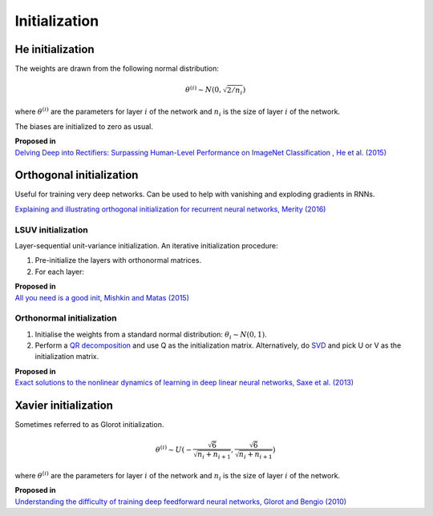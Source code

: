 """""""""""""""""""
Initialization
"""""""""""""""""""

He initialization
--------------------
The weights are drawn from the following normal distribution:

.. math::

  \theta^{(i)} \sim N(0, \sqrt{2/n_i})
  
where :math:`\theta^{(i)}` are the parameters for layer :math:`i` of the network and :math:`n_i` is the size of layer :math:`i` of the network.

The biases are initialized to zero as usual.

| **Proposed in** 
| `Delving Deep into Rectifiers: Surpassing Human-Level Performance on ImageNet Classification , He et al. (2015) <https://arxiv.org/abs/1502.01852>`_

Orthogonal initialization
----------------------------
Useful for training very deep networks.
Can be used to help with vanishing and exploding gradients in RNNs.

`Explaining and illustrating orthogonal initialization for recurrent neural networks, Merity (2016) <https://smerity.com/articles/2016/orthogonal_init.html>`_

LSUV initialization
______________________
Layer-sequential unit-variance initialization. An iterative initialization procedure:

1. Pre-initialize the layers with orthonormal matrices.
2. For each layer:

| **Proposed in**
| `All you need is a good init, Mishkin and Matas (2015) <https://arxiv.org/abs/1511.06422>`_

Orthonormal initialization
____________________________

1. Initialise the weights from a standard normal distribution: :math:`\theta_i \sim N(0, 1)`.
2. Perform a `QR decomposition <https://ml-compiled.readthedocs.io/en/latest/linear_algebra.html#qr-decomposition>`_ and use Q as the initialization matrix. Alternatively, do `SVD <https://ml-compiled.readthedocs.io/en/latest/linear_algebra.html#singular-value-decomposition-svd>`_ and pick U or V as the initialization matrix.

| **Proposed in**
| `Exact solutions to the nonlinear dynamics of learning in deep linear neural networks, Saxe et al. (2013) <https://arxiv.org/abs/1312.6120>`_

Xavier initialization
-----------------------
Sometimes referred to as Glorot initialization.

.. math::

  \theta^{(i)} \sim U(-\frac{\sqrt{6}}{\sqrt{n_i+n_{i+1}}},\frac{\sqrt{6}}{\sqrt{n_i+n_{i+1}}})
  
where :math:`\theta^{(i)}` are the parameters for layer :math:`i` of the network and :math:`n_i` is the size of layer :math:`i` of the network.

| **Proposed in** 
| `Understanding the difficulty of training deep feedforward neural networks, Glorot and Bengio (2010) <http://proceedings.mlr.press/v9/glorot10a/glorot10a.pdf>`_
